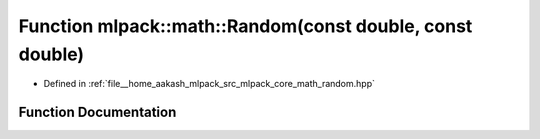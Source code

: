 .. _exhale_function_namespacemlpack_1_1math_1a73063c4b5f50db033266cd16afaceca9:

Function mlpack::math::Random(const double, const double)
=========================================================

- Defined in :ref:`file__home_aakash_mlpack_src_mlpack_core_math_random.hpp`


Function Documentation
----------------------


.. doxygenfunction:: mlpack::math::Random(const double, const double)
